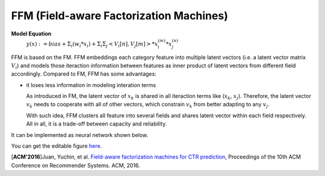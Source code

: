 FFM (Field-aware Factorization Machines)
==========================================

**Model Equation**
  :math:`y(x):= bias + Σ_i(w_i * x_i) + Σ_iΣ_j<V_i[n], V_j[m]> * x_i^{(m)} * x_j^{(n)}`

FFM is based on the FM. FFM embeddings each category feature into multiple 
latent vectors (i.e. a latent vector matrix :math:`V_i`) and models those iteraction 
information between features as inner product of latent vectors from different 
field accordingly. Compared to FM, FFM has some advantages:

- it loses less information in modeling interation terms

  As introduced in FM, the latent vector of :math:`x_k` is shared in all iteraction 
  terms like (:math:`x_k`, :math:`x_j`). Therefore, the latent vector :math:`v_k`
  needs to cooperate with all of other vectors, which constrain :math:`v_k` 
  from better adapting to any :math:`v_j`. 
  
  With such idea, FFM clusters all feature into several fields and shares
  latent vector within each field respectively. All in all, it is a trade-off
  between capacity and reliability.
  
It can be implemented as neural network shown below.

.. image:: FFM.png
   :align: center
   :scale: 40 %

You can get the editable figure `here <https://www.processon.com/view/link/5b59addae4b08d3622916c48>`_.


[**ACM'2016**]Juan, Yuchin, et al. `Field-aware factorization machines for CTR prediction <https://dl.acm.org/citation.cfm?id=2959134>`_, Proceedings of the 10th ACM Conference on Recommender Systems. ACM, 2016.   

